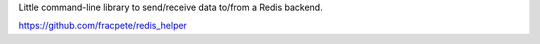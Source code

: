 Little command-line library to send/receive data to/from a Redis backend.

https://github.com/fracpete/redis_helper
